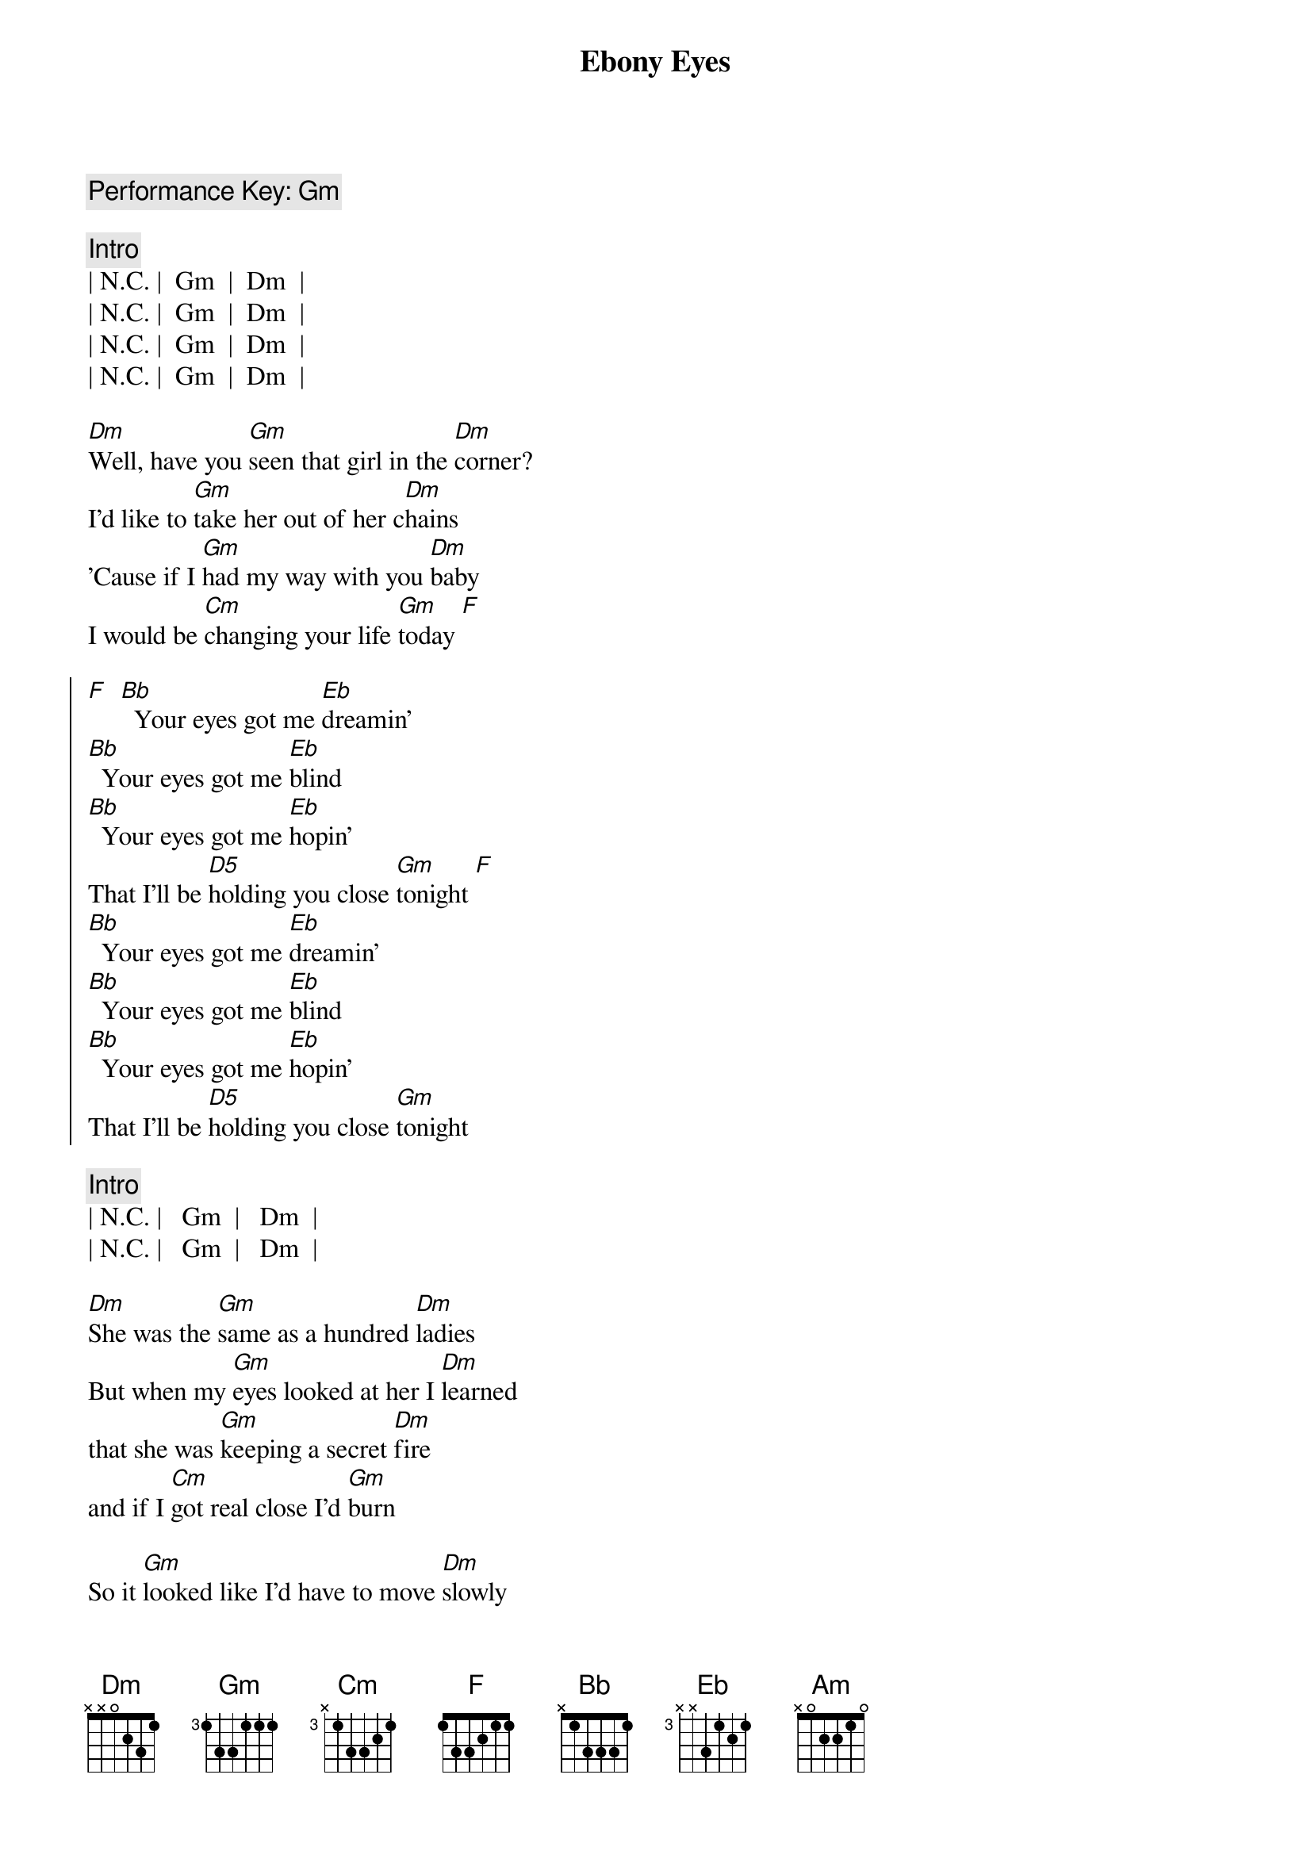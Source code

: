 {title: Ebony Eyes}
{artist: Bob Welch}
{key: Gm}
{c: Performance Key: Gm}
{duration: 2:51}

{c: Intro}
| N.C. |  Gm  |  Dm  |
| N.C. |  Gm  |  Dm  |
| N.C. |  Gm  |  Dm  |
| N.C. |  Gm  |  Dm  |

{sov}
[Dm]Well, have you [Gm]seen that girl in the [Dm]corner?
I'd like to [Gm]take her out of her c[Dm]hains
'Cause if I [Gm]had my way with you [Dm]baby
I would be [Cm]changing your life [Gm]today [F]
{eov}

{soc}
[F]  [Bb]  Your eyes got me [Eb]dreamin'
[Bb]  Your eyes got me [Eb]blind
[Bb]  Your eyes got me [Eb]hopin'
That I'll be [D5]holding you close [Gm]tonight [F]
[Bb]  Your eyes got me [Eb]dreamin'
[Bb]  Your eyes got me [Eb]blind
[Bb]  Your eyes got me [Eb]hopin'
That I'll be [D5]holding you close [Gm]tonight
{eoc}

{c: Intro}
| N.C. |   Gm  |   Dm  |
| N.C. |   Gm  |   Dm  |

{sov}
[Dm]She was the [Gm]same as a hundred [Dm]ladies
But when my [Gm]eyes looked at her I [Dm]learned
that she was [Gm]keeping a secret [Dm]fire
and if I [Cm]got real close I'd [Gm]burn
{eov}

{sov}
So it [Gm]looked like I'd have to move [Dm]slowly
Just like a [Gm]cat at night in the [Dm]trees
'cause I was [Gm]waiting for her to [Dm]show me
The way that [Cm]she liked her love to [Gm]feel
{eov}

{soc}
[F]  [Bb]  Your eyes got me [Eb]dreamin'
[Bb]  Your eyes got me [Eb]blind
[Bb]  Your eyes got me [Eb]hopin'
That I'll be [D5]holding you close [Gm]tonight [F]
[Bb]  Your eyes got me [Eb]dreamin'
[Bb]  Your eyes got me [Eb]blind
[Bb]  Your eyes got me [Eb]hopin'
That I'll be [D5]holding you close [Gm]tonight
{eoc}

{sob}
[Am]     [Gm]    [F]Ebony Eyes
[Am]     [Gm]    [F]Ebony Eyes
[Am] [Gm][F]
[N.C.]Ebony [Gm]Eyes [Dm]Ebony [N.C.]Eyes [Gm]Ahhhh...
{eob}

{soc}
[F]  [Bb]  Your eyes got me [Eb]dreamin'
[Bb]  Your eyes got me [Eb]blind
[Bb]  Your eyes got me [Eb]hopin'
That I'll be [D5]holding you close [Gm]tonight [F]
[Bb]  Your eyes got me [Eb]dreamin'
[Bb]  Your eyes got me [Eb]blind
[Bb]  Your eyes got me [Eb]hopin'
That I'll be [D5]holding you close [Gm]tonight [F]
[Bb]  Your eyes got me [Eb]dreamin'
[Bb]  Your eyes got me [Eb]blind
[Bb]  Your eyes got me [Eb]hopin'
That I'll be [D5]holding you close [Gm]tonight[F][Bb]s
{eoc}
